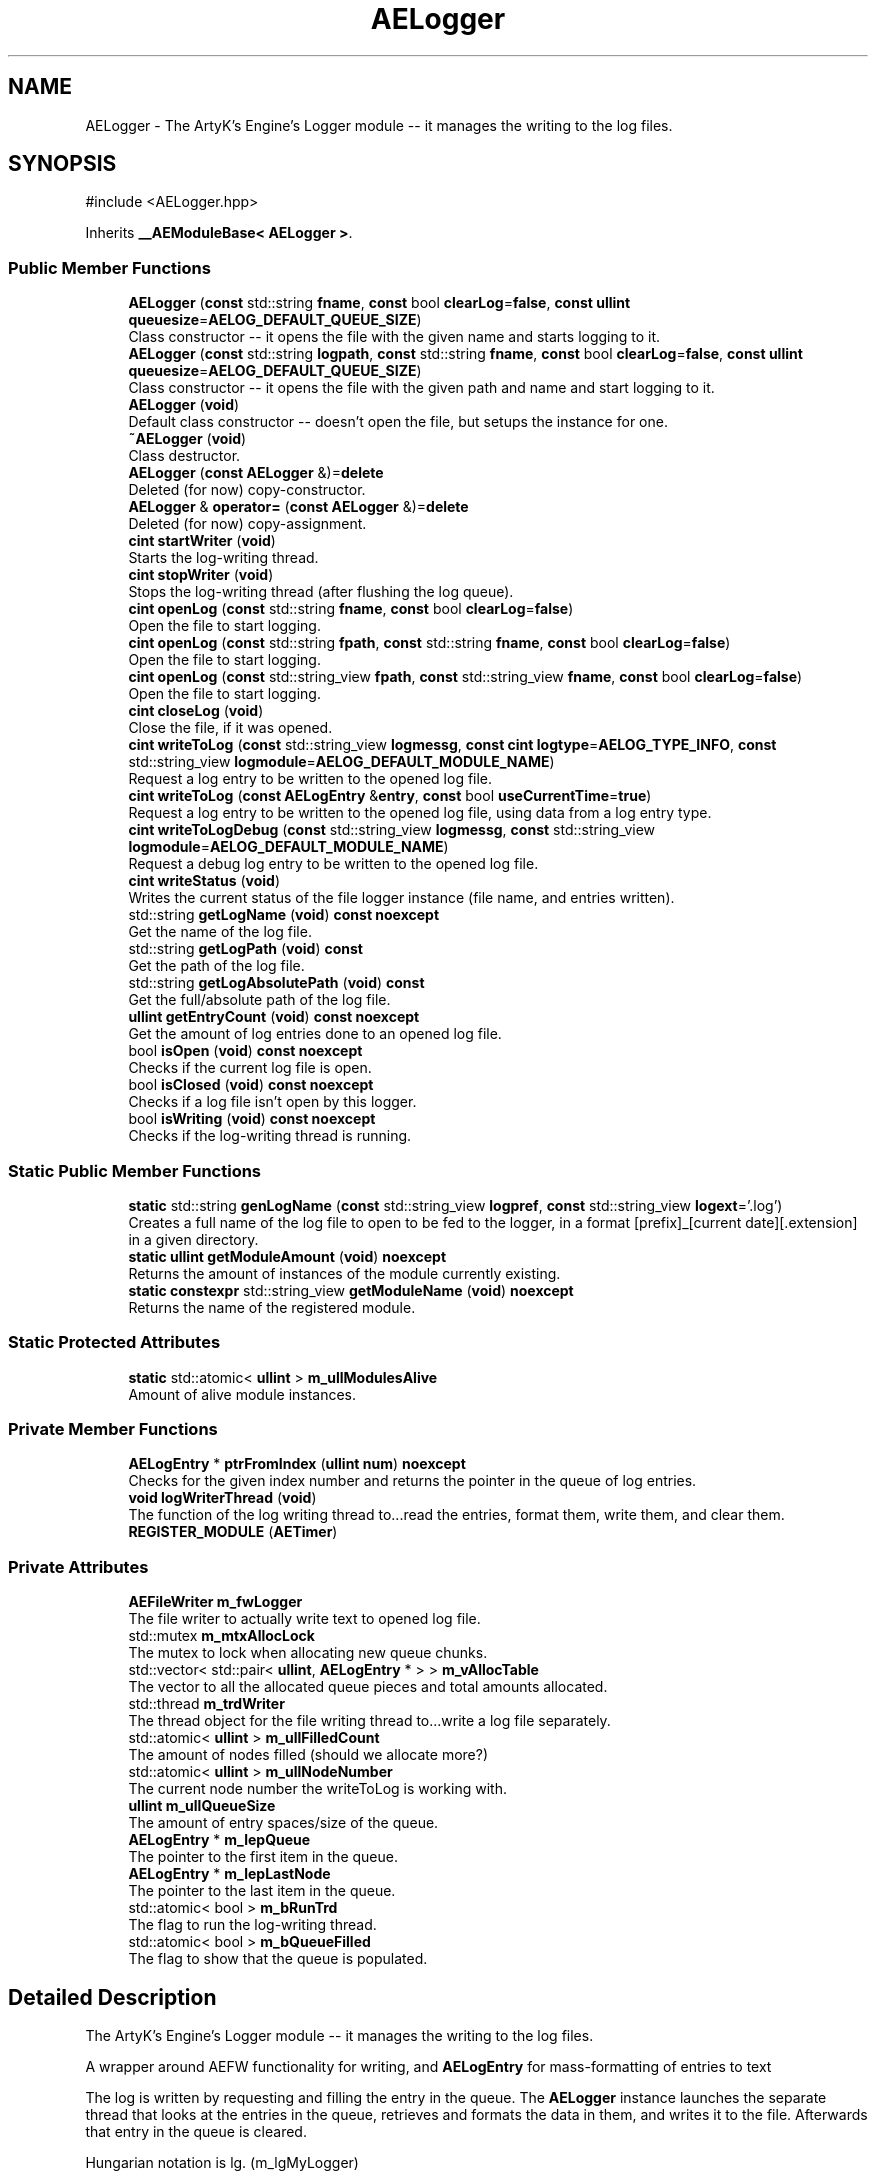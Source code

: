 .TH "AELogger" 3 "Thu Feb 15 2024 11:57:32" "Version v0.0.8.5a" "ArtyK's Console Engine" \" -*- nroff -*-
.ad l
.nh
.SH NAME
AELogger \- The ArtyK's Engine's Logger module -- it manages the writing to the log files\&.  

.SH SYNOPSIS
.br
.PP
.PP
\fR#include <AELogger\&.hpp>\fP
.PP
Inherits \fB__AEModuleBase< AELogger >\fP\&.
.SS "Public Member Functions"

.in +1c
.ti -1c
.RI "\fBAELogger\fP (\fBconst\fP std::string \fBfname\fP, \fBconst\fP bool \fBclearLog\fP=\fBfalse\fP, \fBconst\fP \fBullint\fP \fBqueuesize\fP=\fBAELOG_DEFAULT_QUEUE_SIZE\fP)"
.br
.RI "Class constructor -- it opens the file with the given name and starts logging to it\&. "
.ti -1c
.RI "\fBAELogger\fP (\fBconst\fP std::string \fBlogpath\fP, \fBconst\fP std::string \fBfname\fP, \fBconst\fP bool \fBclearLog\fP=\fBfalse\fP, \fBconst\fP \fBullint\fP \fBqueuesize\fP=\fBAELOG_DEFAULT_QUEUE_SIZE\fP)"
.br
.RI "Class constructor -- it opens the file with the given path and name and start logging to it\&. "
.ti -1c
.RI "\fBAELogger\fP (\fBvoid\fP)"
.br
.RI "Default class constructor -- doesn't open the file, but setups the instance for one\&. "
.ti -1c
.RI "\fB~AELogger\fP (\fBvoid\fP)"
.br
.RI "Class destructor\&. "
.ti -1c
.RI "\fBAELogger\fP (\fBconst\fP \fBAELogger\fP &)=\fBdelete\fP"
.br
.RI "Deleted (for now) copy-constructor\&. "
.ti -1c
.RI "\fBAELogger\fP & \fBoperator=\fP (\fBconst\fP \fBAELogger\fP &)=\fBdelete\fP"
.br
.RI "Deleted (for now) copy-assignment\&. "
.ti -1c
.RI "\fBcint\fP \fBstartWriter\fP (\fBvoid\fP)"
.br
.RI "Starts the log-writing thread\&. "
.ti -1c
.RI "\fBcint\fP \fBstopWriter\fP (\fBvoid\fP)"
.br
.RI "Stops the log-writing thread (after flushing the log queue)\&. "
.ti -1c
.RI "\fBcint\fP \fBopenLog\fP (\fBconst\fP std::string \fBfname\fP, \fBconst\fP bool \fBclearLog\fP=\fBfalse\fP)"
.br
.RI "Open the file to start logging\&. "
.ti -1c
.RI "\fBcint\fP \fBopenLog\fP (\fBconst\fP std::string \fBfpath\fP, \fBconst\fP std::string \fBfname\fP, \fBconst\fP bool \fBclearLog\fP=\fBfalse\fP)"
.br
.RI "Open the file to start logging\&. "
.ti -1c
.RI "\fBcint\fP \fBopenLog\fP (\fBconst\fP std::string_view \fBfpath\fP, \fBconst\fP std::string_view \fBfname\fP, \fBconst\fP bool \fBclearLog\fP=\fBfalse\fP)"
.br
.RI "Open the file to start logging\&. "
.ti -1c
.RI "\fBcint\fP \fBcloseLog\fP (\fBvoid\fP)"
.br
.RI "Close the file, if it was opened\&. "
.ti -1c
.RI "\fBcint\fP \fBwriteToLog\fP (\fBconst\fP std::string_view \fBlogmessg\fP, \fBconst\fP \fBcint\fP \fBlogtype\fP=\fBAELOG_TYPE_INFO\fP, \fBconst\fP std::string_view \fBlogmodule\fP=\fBAELOG_DEFAULT_MODULE_NAME\fP)"
.br
.RI "Request a log entry to be written to the opened log file\&. "
.ti -1c
.RI "\fBcint\fP \fBwriteToLog\fP (\fBconst\fP \fBAELogEntry\fP &\fBentry\fP, \fBconst\fP bool \fBuseCurrentTime\fP=\fBtrue\fP)"
.br
.RI "Request a log entry to be written to the opened log file, using data from a log entry type\&. "
.ti -1c
.RI "\fBcint\fP \fBwriteToLogDebug\fP (\fBconst\fP std::string_view \fBlogmessg\fP, \fBconst\fP std::string_view \fBlogmodule\fP=\fBAELOG_DEFAULT_MODULE_NAME\fP)"
.br
.RI "Request a debug log entry to be written to the opened log file\&. "
.ti -1c
.RI "\fBcint\fP \fBwriteStatus\fP (\fBvoid\fP)"
.br
.RI "Writes the current status of the file logger instance (file name, and entries written)\&. "
.ti -1c
.RI "std::string \fBgetLogName\fP (\fBvoid\fP) \fBconst\fP \fBnoexcept\fP"
.br
.RI "Get the name of the log file\&. "
.ti -1c
.RI "std::string \fBgetLogPath\fP (\fBvoid\fP) \fBconst\fP"
.br
.RI "Get the path of the log file\&. "
.ti -1c
.RI "std::string \fBgetLogAbsolutePath\fP (\fBvoid\fP) \fBconst\fP"
.br
.RI "Get the full/absolute path of the log file\&. "
.ti -1c
.RI "\fBullint\fP \fBgetEntryCount\fP (\fBvoid\fP) \fBconst\fP \fBnoexcept\fP"
.br
.RI "Get the amount of log entries done to an opened log file\&. "
.ti -1c
.RI "bool \fBisOpen\fP (\fBvoid\fP) \fBconst\fP \fBnoexcept\fP"
.br
.RI "Checks if the current log file is open\&. "
.ti -1c
.RI "bool \fBisClosed\fP (\fBvoid\fP) \fBconst\fP \fBnoexcept\fP"
.br
.RI "Checks if a log file isn't open by this logger\&. "
.ti -1c
.RI "bool \fBisWriting\fP (\fBvoid\fP) \fBconst\fP \fBnoexcept\fP"
.br
.RI "Checks if the log-writing thread is running\&. "
.in -1c
.SS "Static Public Member Functions"

.in +1c
.ti -1c
.RI "\fBstatic\fP std::string \fBgenLogName\fP (\fBconst\fP std::string_view \fBlogpref\fP, \fBconst\fP std::string_view \fBlogext\fP='\&.log')"
.br
.RI "Creates a full name of the log file to open to be fed to the logger, in a format [prefix]_[current date][\&.extension] in a given directory\&. "
.ti -1c
.RI "\fBstatic\fP \fBullint\fP \fBgetModuleAmount\fP (\fBvoid\fP) \fBnoexcept\fP"
.br
.RI "Returns the amount of instances of the module currently existing\&. "
.ti -1c
.RI "\fBstatic\fP \fBconstexpr\fP std::string_view \fBgetModuleName\fP (\fBvoid\fP) \fBnoexcept\fP"
.br
.RI "Returns the name of the registered module\&. "
.in -1c
.SS "Static Protected Attributes"

.in +1c
.ti -1c
.RI "\fBstatic\fP std::atomic< \fBullint\fP > \fBm_ullModulesAlive\fP"
.br
.RI "Amount of alive module instances\&. "
.in -1c
.SS "Private Member Functions"

.in +1c
.ti -1c
.RI "\fBAELogEntry\fP * \fBptrFromIndex\fP (\fBullint\fP \fBnum\fP) \fBnoexcept\fP"
.br
.RI "Checks for the given index number and returns the pointer in the queue of log entries\&. "
.ti -1c
.RI "\fBvoid\fP \fBlogWriterThread\fP (\fBvoid\fP)"
.br
.RI "The function of the log writing thread to\&.\&.\&.read the entries, format them, write them, and clear them\&. "
.ti -1c
.RI "\fBREGISTER_MODULE\fP (\fBAETimer\fP)"
.br
.in -1c
.SS "Private Attributes"

.in +1c
.ti -1c
.RI "\fBAEFileWriter\fP \fBm_fwLogger\fP"
.br
.RI "The file writer to actually write text to opened log file\&. "
.ti -1c
.RI "std::mutex \fBm_mtxAllocLock\fP"
.br
.RI "The mutex to lock when allocating new queue chunks\&. "
.ti -1c
.RI "std::vector< std::pair< \fBullint\fP, \fBAELogEntry\fP * > > \fBm_vAllocTable\fP"
.br
.RI "The vector to all the allocated queue pieces and total amounts allocated\&. "
.ti -1c
.RI "std::thread \fBm_trdWriter\fP"
.br
.RI "The thread object for the file writing thread to\&.\&.\&.write a log file separately\&. "
.ti -1c
.RI "std::atomic< \fBullint\fP > \fBm_ullFilledCount\fP"
.br
.RI "The amount of nodes filled (should we allocate more?) "
.ti -1c
.RI "std::atomic< \fBullint\fP > \fBm_ullNodeNumber\fP"
.br
.RI "The current node number the writeToLog is working with\&. "
.ti -1c
.RI "\fBullint\fP \fBm_ullQueueSize\fP"
.br
.RI "The amount of entry spaces/size of the queue\&. "
.ti -1c
.RI "\fBAELogEntry\fP * \fBm_lepQueue\fP"
.br
.RI "The pointer to the first item in the queue\&. "
.ti -1c
.RI "\fBAELogEntry\fP * \fBm_lepLastNode\fP"
.br
.RI "The pointer to the last item in the queue\&. "
.ti -1c
.RI "std::atomic< bool > \fBm_bRunTrd\fP"
.br
.RI "The flag to run the log-writing thread\&. "
.ti -1c
.RI "std::atomic< bool > \fBm_bQueueFilled\fP"
.br
.RI "The flag to show that the queue is populated\&. "
.in -1c
.SH "Detailed Description"
.PP 
The ArtyK's Engine's Logger module -- it manages the writing to the log files\&. 

A wrapper around AEFW functionality for writing, and \fBAELogEntry\fP for mass-formatting of entries to text
.PP
The log is written by requesting and filling the entry in the queue\&. The \fBAELogger\fP instance launches the separate thread that looks at the entries in the queue, retrieves and formats the data in them, and writes it to the file\&. Afterwards that entry in the queue is cleared\&.
.PP
Hungarian notation is lg\&. (m_lgMyLogger)
.PP
\fBTodo\fP
.RS 4
Implement copy constructors and copy assignment 
.PP
Add the ability to open the same log file/redirect the instance requests to the one that has it open first\&. 
.RE
.PP
\fBBug\fP
.RS 4
The queue can expand if it's too little\&. But\&.\&.\&.\&.I don't know how to shrink it\&. (working on it) 
.RE
.PP

.PP
Definition at line \fB64\fP of file \fBAELogger\&.hpp\fP\&.
.SH "Constructor & Destructor Documentation"
.PP 
.SS "AELogger::AELogger (\fBconst\fP std::string fname, \fBconst\fP bool clearLog = \fR\fBfalse\fP\fP, \fBconst\fP \fBullint\fP queuesize = \fR\fBAELOG_DEFAULT_QUEUE_SIZE\fP\fP)\fR [inline]\fP, \fR [explicit]\fP"

.PP
Class constructor -- it opens the file with the given name and starts logging to it\&. 
.PP
\fBNote\fP
.RS 4
Puts the file into the default log path location (AELOG_DEFAULT_LOG_PATH)
.RE
.PP
\fBParameters\fP
.RS 4
\fIfname\fP Name of the log file
.br
\fIclearLog\fP Flag to clear the log file if it exists instead of appending it
.br
\fIqueuesize\fP The size of the queue to create when creating \fBAELogger\fP instance
.RE
.PP

.PP
Definition at line \fB76\fP of file \fBAELogger\&.hpp\fP\&.
.SS "AELogger::AELogger (\fBconst\fP std::string logpath, \fBconst\fP std::string fname, \fBconst\fP bool clearLog = \fR\fBfalse\fP\fP, \fBconst\fP \fBullint\fP queuesize = \fR\fBAELOG_DEFAULT_QUEUE_SIZE\fP\fP)\fR [explicit]\fP"

.PP
Class constructor -- it opens the file with the given path and name and start logging to it\&. 
.PP
\fBParameters\fP
.RS 4
\fIlogpath\fP The path of the log file to open it in
.br
\fIfname\fP Name of the log file
.br
\fIclearLog\fP Flag to clear the log file if it exists instead of appending it
.br
\fIqueuesize\fP The size of the queue to create when creating \fBAELogger\fP instance
.RE
.PP

.PP
Definition at line \fB13\fP of file \fBAELogger\&.cpp\fP\&.
.SS "AELogger::AELogger (\fBvoid\fP)\fR [inline]\fP, \fR [explicit]\fP"

.PP
Default class constructor -- doesn't open the file, but setups the instance for one\&. 
.PP
Definition at line \fB91\fP of file \fBAELogger\&.hpp\fP\&.
.SS "AELogger::~AELogger (\fBvoid\fP)"

.PP
Class destructor\&. 
.PP
Definition at line \fB33\fP of file \fBAELogger\&.cpp\fP\&.
.SS "AELogger::AELogger (\fBconst\fP \fBAELogger\fP &)\fR [delete]\fP"

.PP
Deleted (for now) copy-constructor\&. 
.SH "Member Function Documentation"
.PP 
.SS "\fBcint\fP AELogger::closeLog (\fBvoid\fP)\fR [inline]\fP"

.PP
Close the file, if it was opened\&. That's it\&.
.PP
\fBReturns\fP
.RS 4
AELOG_ERR_NOERROR on success; otherwise AEFW_ERR_FILE_NOT_OPEN if file isn't open, 
.RE
.PP

.PP
Definition at line \fB171\fP of file \fBAELogger\&.hpp\fP\&.
.SS "\fBstatic\fP std::string AELogger::genLogName (\fBconst\fP std::string_view logpref, \fBconst\fP std::string_view logext = \fR'\&.log'\fP)\fR [inline]\fP, \fR [static]\fP"

.PP
Creates a full name of the log file to open to be fed to the logger, in a format [prefix]_[current date][\&.extension] in a given directory\&. 
.PP
\fBParameters\fP
.RS 4
\fIlogpref\fP The prefix of log file
.br
\fIlogext\fP The extension of the log file\&. Include the period before the extension\&.
.RE
.PP
\fBReturns\fP
.RS 4
std::string of the file name to feed to the logger for opening
.RE
.PP

.PP
Definition at line \fB289\fP of file \fBAELogger\&.hpp\fP\&.
.SS "\fBullint\fP AELogger::getEntryCount (\fBvoid\fP) const\fR [inline]\fP, \fR [noexcept]\fP"

.PP
Get the amount of log entries done to an opened log file\&. 
.PP
\fBReturns\fP
.RS 4
ullint of the amount of times logger written to a file
.RE
.PP

.PP
Definition at line \fB255\fP of file \fBAELogger\&.hpp\fP\&.
.SS "std::string AELogger::getLogAbsolutePath (\fBvoid\fP) const\fR [inline]\fP"

.PP
Get the full/absolute path of the log file\&. 
.PP
\fBReturns\fP
.RS 4
std::string of the absolute path of the opened log file; otherwise values from \fBAEFileWriter::getFullPath()\fP
.RE
.PP

.PP
Definition at line \fB247\fP of file \fBAELogger\&.hpp\fP\&.
.SS "std::string AELogger::getLogName (\fBvoid\fP) const\fR [inline]\fP, \fR [noexcept]\fP"

.PP
Get the name of the log file\&. 
.PP
\fBReturns\fP
.RS 4
std::string of the name of opened log file; otherwise values from \fBAEFileWriter::getFullFileName()\fP
.RE
.PP

.PP
Definition at line \fB231\fP of file \fBAELogger\&.hpp\fP\&.
.SS "std::string AELogger::getLogPath (\fBvoid\fP) const\fR [inline]\fP"

.PP
Get the path of the log file\&. 
.PP
\fBReturns\fP
.RS 4
std::string of the path of the opened log file; otherwise values from \fBAEFileWriter::getRelativePath()\fP
.RE
.PP

.PP
Definition at line \fB239\fP of file \fBAELogger\&.hpp\fP\&.
.SS "\fBstatic\fP \fBullint\fP \fB__AEModuleBase\fP< \fBAELogger\fP  >::getModuleAmount (\fBvoid\fP)\fR [inline]\fP, \fR [static]\fP, \fR [noexcept]\fP, \fR [inherited]\fP"

.PP
Returns the amount of instances of the module currently existing\&. 
.PP
\fBReturns\fP
.RS 4
Unsigned long long of the module amount
.RE
.PP

.PP
Definition at line \fB85\fP of file \fBAEModuleBase\&.hpp\fP\&.
.SS "\fBstatic\fP \fBconstexpr\fP std::string_view \fB__AEModuleBase\fP< \fBAELogger\fP  >::getModuleName (\fBvoid\fP)\fR [static]\fP, \fR [constexpr]\fP, \fR [noexcept]\fP, \fR [inherited]\fP"

.PP
Returns the name of the registered module\&. 
.PP
\fBReturns\fP
.RS 4

.RE
.PP

.SS "bool AELogger::isClosed (\fBvoid\fP) const\fR [inline]\fP, \fR [noexcept]\fP"

.PP
Checks if a log file isn't open by this logger\&. 
.PP
\fBReturns\fP
.RS 4
True if log file is closed/not open, false if otherwise
.RE
.PP

.PP
Definition at line \fB271\fP of file \fBAELogger\&.hpp\fP\&.
.SS "bool AELogger::isOpen (\fBvoid\fP) const\fR [inline]\fP, \fR [noexcept]\fP"

.PP
Checks if the current log file is open\&. 
.PP
\fBReturns\fP
.RS 4
True if the file is open for writing, false otherwise
.RE
.PP

.PP
Definition at line \fB263\fP of file \fBAELogger\&.hpp\fP\&.
.SS "bool AELogger::isWriting (\fBvoid\fP) const\fR [inline]\fP, \fR [noexcept]\fP"

.PP
Checks if the log-writing thread is running\&. 
.PP
\fBReturns\fP
.RS 4
True if it is \fBworking(was launched)\fP, false otherwise
.RE
.PP

.PP
Definition at line \fB279\fP of file \fBAELogger\&.hpp\fP\&.
.SS "\fBvoid\fP AELogger::logWriterThread (\fBvoid\fP)\fR [private]\fP"

.PP
The function of the log writing thread to\&.\&.\&.read the entries, format them, write them, and clear them\&. 
.PP
Definition at line \fB176\fP of file \fBAELogger\&.cpp\fP\&.
.SS "\fBcint\fP AELogger::openLog (\fBconst\fP std::string fname, \fBconst\fP bool clearLog = \fR\fBfalse\fP\fP)\fR [inline]\fP"

.PP
Open the file to start logging\&. 
.PP
\fBNote\fP
.RS 4
Puts the file into the default log path location (AELOG_DEFAULT_LOG_PATH)
.RE
.PP
\fBParameters\fP
.RS 4
\fIfname\fP Name of the log file
.br
\fIclearLog\fP Flag to clear the log file if it exists instead of appending it
.RE
.PP
\fBReturns\fP
.RS 4
AELOG_ERR_NOERROR on success; otherwise return values of \fBAEFileWriter::openFile()\fP or \fBAELogger::startWriter()\fP
.RE
.PP

.PP
Definition at line \fB136\fP of file \fBAELogger\&.hpp\fP\&.
.SS "\fBcint\fP AELogger::openLog (\fBconst\fP std::string fpath, \fBconst\fP std::string fname, \fBconst\fP bool clearLog = \fR\fBfalse\fP\fP)\fR [inline]\fP"

.PP
Open the file to start logging\&. 
.PP
\fBParameters\fP
.RS 4
\fIfpath\fP Path to put the log file in
.br
\fIfname\fP Name of the log file
.br
\fIclearLog\fP Flag to clear the log file if it exists instead of appending it
.RE
.PP
\fBReturns\fP
.RS 4
AELOG_ERR_NOERROR on success; otherwise return values of \fBAEFileWriter::openFile()\fP or \fBAELogger::startWriter()\fP
.RE
.PP

.PP
Definition at line \fB147\fP of file \fBAELogger\&.hpp\fP\&.
.SS "\fBcint\fP AELogger::openLog (\fBconst\fP std::string_view fpath, \fBconst\fP std::string_view fname, \fBconst\fP bool clearLog = \fR\fBfalse\fP\fP)\fR [inline]\fP"

.PP
Open the file to start logging\&. 
.PP
\fBParameters\fP
.RS 4
\fIfpath\fP Path of directory to put the log file in (include trailing '/' character)
.br
\fIfname\fP Name of the log file
.br
\fIclearLog\fP Flag to clear the log file if it exists instead of appending it
.RE
.PP
\fBReturns\fP
.RS 4
AELOG_ERR_NOERROR on success; otherwise return values of \fBAEFileWriter::openFile()\fP or \fBAELogger::startWriter()\fP
.RE
.PP

.PP
Definition at line \fB163\fP of file \fBAELogger\&.hpp\fP\&.
.SS "\fBAELogger\fP & AELogger::operator= (\fBconst\fP \fBAELogger\fP &)\fR [delete]\fP"

.PP
Deleted (for now) copy-assignment\&. 
.SS "\fBAELogEntry\fP * AELogger::ptrFromIndex (\fBullint\fP num)\fR [private]\fP, \fR [noexcept]\fP"

.PP
Checks for the given index number and returns the pointer in the queue of log entries\&. 
.PP
\fBNote\fP
.RS 4
The index is wrapped around the max queue size\&.
.RE
.PP
\fBParameters\fP
.RS 4
\fInum\fP The index number of the log entry
.RE
.PP
\fBReturns\fP
.RS 4
Pointer to the node of that index
.RE
.PP

.PP
Definition at line \fB259\fP of file \fBAELogger\&.cpp\fP\&.
.SS "AELogger::REGISTER_MODULE (\fBAETimer\fP)\fR [private]\fP"

.SS "\fBcint\fP AELogger::startWriter (\fBvoid\fP)"

.PP
Starts the log-writing thread\&. 
.PP
\fBReturns\fP
.RS 4
AELOG_ERR_NOERROR on success; otherwise AELOG_ERR_THREAD_ALREADY_RUNNING if thread already was running, AELOG_ERR_UNABLE_START_THREAD if error happened (+ std::runtime_error() exception)
.RE
.PP

.PP
Definition at line \fB44\fP of file \fBAELogger\&.cpp\fP\&.
.SS "\fBcint\fP AELogger::stopWriter (\fBvoid\fP)"

.PP
Stops the log-writing thread (after flushing the log queue)\&. 
.PP
\fBReturns\fP
.RS 4
AELOG_ERR_NOERROR on success; otherwise AELOG_ERR_THREAD_ALREADY_STOPPED if thread already was stopped
.RE
.PP

.PP
Definition at line \fB63\fP of file \fBAELogger\&.cpp\fP\&.
.SS "\fBcint\fP AELogger::writeStatus (\fBvoid\fP)\fR [inline]\fP"

.PP
Writes the current status of the file logger instance (file name, and entries written)\&. 
.PP
\fBReturns\fP
.RS 4
AELOG_ERR_NOERROR on success; otherwise AEFW_ERR_FILE_NOT_OPEN if log file isn't open, AELOG_ERR_INVALID_ENTRY_DATA if passed data isn't of proper format
.RE
.PP

.PP
Definition at line \fB221\fP of file \fBAELogger\&.hpp\fP\&.
.SS "\fBcint\fP AELogger::writeToLog (\fBconst\fP \fBAELogEntry\fP & entry, \fBconst\fP bool useCurrentTime = \fR\fBtrue\fP\fP)"

.PP
Request a log entry to be written to the opened log file, using data from a log entry type\&. 
.PP
\fBParameters\fP
.RS 4
\fIentry\fP The log entry to write to the file
.br
\fIuseCurrentTime\fP Flag to use current time for the log entry, or use timestamp in the provided entry
.RE
.PP
\fBReturns\fP
.RS 4
AELOG_ERR_NOERROR on success; otherwise AEFW_ERR_FILE_NOT_OPEN if log file isn't open
.RE
.PP

.PP
Definition at line \fB138\fP of file \fBAELogger\&.cpp\fP\&.
.SS "\fBcint\fP AELogger::writeToLog (\fBconst\fP std::string_view logmessg, \fBconst\fP \fBcint\fP logtype = \fR\fBAELOG_TYPE_INFO\fP\fP, \fBconst\fP std::string_view logmodule = \fR\fBAELOG_DEFAULT_MODULE_NAME\fP\fP)"

.PP
Request a log entry to be written to the opened log file\&. 
.PP
\fBNote\fP
.RS 4
See AELOG_TYPE_* flags 
.PP
The module name should contain only alphanumeric characters or underscores (no spaces), otherwise it fails
.RE
.PP
\fBParameters\fP
.RS 4
\fIlogmessg\fP The message of the requested log entry
.br
\fIlogtype\fP The type of the log entry
.br
\fIlogmodule\fP The name of the module that invoked this request
.RE
.PP
\fBReturns\fP
.RS 4
AELOG_ERR_NOERROR on success; otherwise AEFW_ERR_FILE_NOT_OPEN if log file isn't open, AELOG_ERR_INVALID_ENTRY_DATA if passed data isn't of proper format
.RE
.PP

.PP
\fBTodo\fP
.RS 4
Implement decrease in log queue size\&.\&.\&.somehow 
.RE
.PP

.PP
Definition at line \fB75\fP of file \fBAELogger\&.cpp\fP\&.
.SS "\fBcint\fP AELogger::writeToLogDebug (\fBconst\fP std::string_view logmessg, \fBconst\fP std::string_view logmodule = \fR\fBAELOG_DEFAULT_MODULE_NAME\fP\fP)\fR [inline]\fP"

.PP
Request a debug log entry to be written to the opened log file\&. 
.PP
\fBNote\fP
.RS 4
See AELOG_TYPE_* flags 
.PP
If ENGINE_DEBUG flag is not set, doesn't do anything 
.RE
.PP
\fBSee also\fP
.RS 4
\fBAELogger::writeToLog()\fP
.RE
.PP
\fBParameters\fP
.RS 4
\fIlogmessg\fP The message of the requested log entry
.br
\fIlogmodule\fP The name of the module that invoked this request
.RE
.PP
\fBReturns\fP
.RS 4
AELOG_ERR_NOERROR on success; otherwise AEFW_ERR_FILE_NOT_OPEN if log file isn't open, AELOG_ERR_INVALID_ENTRY_DATA if passed data isn't of proper format
.RE
.PP

.PP
Definition at line \fB211\fP of file \fBAELogger\&.hpp\fP\&.
.SH "Member Data Documentation"
.PP 
.SS "std::atomic<bool> AELogger::m_bQueueFilled\fR [private]\fP"

.PP
The flag to show that the queue is populated\&. 
.PP
Definition at line \fB335\fP of file \fBAELogger\&.hpp\fP\&.
.SS "std::atomic<bool> AELogger::m_bRunTrd\fR [private]\fP"

.PP
The flag to run the log-writing thread\&. 
.PP
Definition at line \fB333\fP of file \fBAELogger\&.hpp\fP\&.
.SS "\fBAEFileWriter\fP AELogger::m_fwLogger\fR [private]\fP"

.PP
The file writer to actually write text to opened log file\&. 
.PP
Definition at line \fB314\fP of file \fBAELogger\&.hpp\fP\&.
.SS "\fBAELogEntry\fP* AELogger::m_lepLastNode\fR [private]\fP"

.PP
The pointer to the last item in the queue\&. 
.PP
Definition at line \fB330\fP of file \fBAELogger\&.hpp\fP\&.
.SS "\fBAELogEntry\fP* AELogger::m_lepQueue\fR [private]\fP"

.PP
The pointer to the first item in the queue\&. 
.PP
Definition at line \fB328\fP of file \fBAELogger\&.hpp\fP\&.
.SS "std::mutex AELogger::m_mtxAllocLock\fR [private]\fP"

.PP
The mutex to lock when allocating new queue chunks\&. 
.PP
Definition at line \fB316\fP of file \fBAELogger\&.hpp\fP\&.
.SS "std::thread AELogger::m_trdWriter\fR [private]\fP"

.PP
The thread object for the file writing thread to\&.\&.\&.write a log file separately\&. 
.PP
Definition at line \fB320\fP of file \fBAELogger\&.hpp\fP\&.
.SS "std::atomic<\fBullint\fP> AELogger::m_ullFilledCount\fR [private]\fP"

.PP
The amount of nodes filled (should we allocate more?) 
.PP
Definition at line \fB322\fP of file \fBAELogger\&.hpp\fP\&.
.SS "std::atomic<\fBullint\fP> \fB__AEModuleBase\fP< \fBAELogger\fP  >::m_ullModulesAlive\fR [inline]\fP, \fR [static]\fP, \fR [protected]\fP, \fR [inherited]\fP"

.PP
Amount of alive module instances\&. 
.PP
Definition at line \fB100\fP of file \fBAEModuleBase\&.hpp\fP\&.
.SS "std::atomic<\fBullint\fP> AELogger::m_ullNodeNumber\fR [private]\fP"

.PP
The current node number the writeToLog is working with\&. 
.PP
Definition at line \fB324\fP of file \fBAELogger\&.hpp\fP\&.
.SS "\fBullint\fP AELogger::m_ullQueueSize\fR [private]\fP"

.PP
The amount of entry spaces/size of the queue\&. 
.PP
Definition at line \fB326\fP of file \fBAELogger\&.hpp\fP\&.
.SS "std::vector<std::pair<\fBullint\fP, \fBAELogEntry\fP*> > AELogger::m_vAllocTable\fR [private]\fP"

.PP
The vector to all the allocated queue pieces and total amounts allocated\&. 
.PP
Definition at line \fB318\fP of file \fBAELogger\&.hpp\fP\&.

.SH "Author"
.PP 
Generated automatically by Doxygen for ArtyK's Console Engine from the source code\&.
